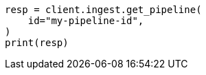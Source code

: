 // This file is autogenerated, DO NOT EDIT
// ingest/apis/get-pipeline.asciidoc:76

[source, python]
----
resp = client.ingest.get_pipeline(
    id="my-pipeline-id",
)
print(resp)
----
